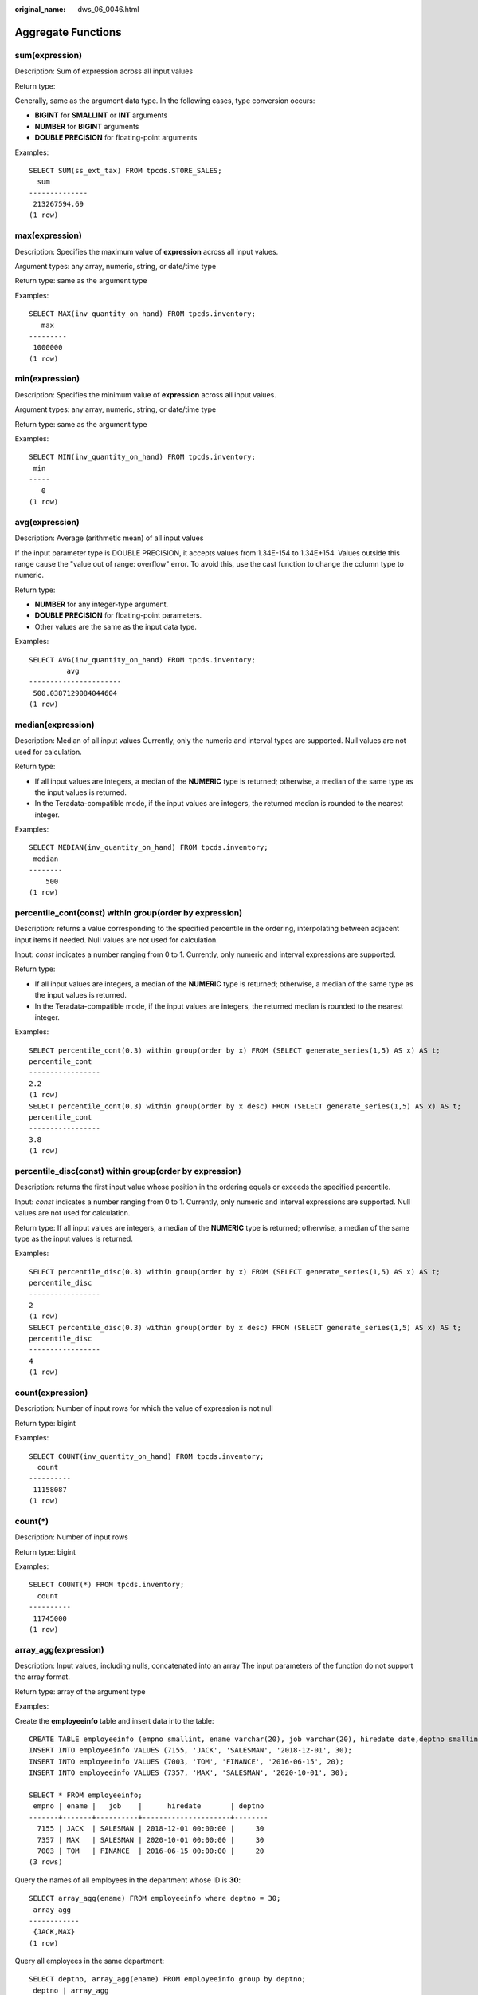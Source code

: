 :original_name: dws_06_0046.html

.. _dws_06_0046:

Aggregate Functions
===================

sum(expression)
---------------

Description: Sum of expression across all input values

Return type:

Generally, same as the argument data type. In the following cases, type conversion occurs:

-  **BIGINT** for **SMALLINT** or **INT** arguments
-  **NUMBER** for **BIGINT** arguments
-  **DOUBLE PRECISION** for floating-point arguments

Examples:

::

   SELECT SUM(ss_ext_tax) FROM tpcds.STORE_SALES;
     sum
   --------------
    213267594.69
   (1 row)

max(expression)
---------------

Description: Specifies the maximum value of **expression** across all input values.

Argument types: any array, numeric, string, or date/time type

Return type: same as the argument type

Examples:

::

   SELECT MAX(inv_quantity_on_hand) FROM tpcds.inventory;
      max
   ---------
    1000000
   (1 row)

min(expression)
---------------

Description: Specifies the minimum value of **expression** across all input values.

Argument types: any array, numeric, string, or date/time type

Return type: same as the argument type

Examples:

::

   SELECT MIN(inv_quantity_on_hand) FROM tpcds.inventory;
    min
   -----
      0
   (1 row)

avg(expression)
---------------

Description: Average (arithmetic mean) of all input values

If the input parameter type is DOUBLE PRECISION, it accepts values from 1.34E-154 to 1.34E+154. Values outside this range cause the "value out of range: overflow" error. To avoid this, use the cast function to change the column type to numeric.

Return type:

-  **NUMBER** for any integer-type argument.
-  **DOUBLE PRECISION** for floating-point parameters.
-  Other values are the same as the input data type.

Examples:

::

   SELECT AVG(inv_quantity_on_hand) FROM tpcds.inventory;
            avg
   ----------------------
    500.0387129084044604
   (1 row)

median(expression)
------------------

Description: Median of all input values Currently, only the numeric and interval types are supported. Null values are not used for calculation.

Return type:

-  If all input values are integers, a median of the **NUMERIC** type is returned; otherwise, a median of the same type as the input values is returned.
-  In the Teradata-compatible mode, if the input values are integers, the returned median is rounded to the nearest integer.

Examples:

::

   SELECT MEDIAN(inv_quantity_on_hand) FROM tpcds.inventory;
    median
   --------
       500
   (1 row)

percentile_cont(const) within group(order by expression)
--------------------------------------------------------

Description: returns a value corresponding to the specified percentile in the ordering, interpolating between adjacent input items if needed. Null values are not used for calculation.

Input: *const* indicates a number ranging from 0 to 1. Currently, only numeric and interval expressions are supported.

Return type:

-  If all input values are integers, a median of the **NUMERIC** type is returned; otherwise, a median of the same type as the input values is returned.
-  In the Teradata-compatible mode, if the input values are integers, the returned median is rounded to the nearest integer.

Examples:

::

   SELECT percentile_cont(0.3) within group(order by x) FROM (SELECT generate_series(1,5) AS x) AS t;
   percentile_cont
   -----------------
   2.2
   (1 row)
   SELECT percentile_cont(0.3) within group(order by x desc) FROM (SELECT generate_series(1,5) AS x) AS t;
   percentile_cont
   -----------------
   3.8
   (1 row)

percentile_disc(const) within group(order by expression)
--------------------------------------------------------

Description: returns the first input value whose position in the ordering equals or exceeds the specified percentile.

Input: *const* indicates a number ranging from 0 to 1. Currently, only numeric and interval expressions are supported. Null values are not used for calculation.

Return type: If all input values are integers, a median of the **NUMERIC** type is returned; otherwise, a median of the same type as the input values is returned.

Examples:

::

   SELECT percentile_disc(0.3) within group(order by x) FROM (SELECT generate_series(1,5) AS x) AS t;
   percentile_disc
   -----------------
   2
   (1 row)
   SELECT percentile_disc(0.3) within group(order by x desc) FROM (SELECT generate_series(1,5) AS x) AS t;
   percentile_disc
   -----------------
   4
   (1 row)

count(expression)
-----------------

Description: Number of input rows for which the value of expression is not null

Return type: bigint

Examples:

::

   SELECT COUNT(inv_quantity_on_hand) FROM tpcds.inventory;
     count
   ----------
    11158087
   (1 row)

count(*)
--------

Description: Number of input rows

Return type: bigint

Examples:

::

   SELECT COUNT(*) FROM tpcds.inventory;
     count
   ----------
    11745000
   (1 row)

array_agg(expression)
---------------------

Description: Input values, including nulls, concatenated into an array The input parameters of the function do not support the array format.

Return type: array of the argument type

Examples:

Create the **employeeinfo** table and insert data into the table:

::

   CREATE TABLE employeeinfo (empno smallint, ename varchar(20), job varchar(20), hiredate date,deptno smallint);
   INSERT INTO employeeinfo VALUES (7155, 'JACK', 'SALESMAN', '2018-12-01', 30);
   INSERT INTO employeeinfo VALUES (7003, 'TOM', 'FINANCE', '2016-06-15', 20);
   INSERT INTO employeeinfo VALUES (7357, 'MAX', 'SALESMAN', '2020-10-01', 30);

   SELECT * FROM employeeinfo;
    empno | ename |   job    |      hiredate       | deptno
   -------+-------+----------+---------------------+--------
     7155 | JACK  | SALESMAN | 2018-12-01 00:00:00 |     30
     7357 | MAX   | SALESMAN | 2020-10-01 00:00:00 |     30
     7003 | TOM   | FINANCE  | 2016-06-15 00:00:00 |     20
   (3 rows)

Query the names of all employees in the department whose ID is **30**:

::

   SELECT array_agg(ename) FROM employeeinfo where deptno = 30;
    array_agg
   ------------
    {JACK,MAX}
   (1 row)

Query all employees in the same department:

::

   SELECT deptno, array_agg(ename) FROM employeeinfo group by deptno;
    deptno | array_agg
   --------+------------
        30 | {JACK,MAX}
        20 | {TOM}
   (2 rows)

   SELECT distinct array_agg(ename) OVER (PARTITION BY deptno) FROM employeeinfo;
    array_agg
   ------------
    {TOM}
    {JACK,MAX}
   (2 rows)

Query all department IDs and deduplicate them:

::

   SELECT array_agg(distinct deptno) FROM employeeinfo group by deptno;
    array_agg
   -----------
    {20}
    {30}
   (2 rows)

Sort the deduplicated department IDs in descending order:

::

   SELECT array_agg(distinct deptno order by deptno desc) FROM employeeinfo;
    array_agg
   -----------
    {30,20}
   (1 row)

string_agg(expression, delimiter)
---------------------------------

Description: Input values concatenated into a string, separated by delimiter

Return type: same as the argument type

Examples:

Query all employees in the same department based on the created table **employeeinfo**:

::

   SELECT deptno, string_agg(ename,',') FROM employeeinfo group by deptno;
    deptno | string_agg
   --------+------------
        30 | JACK,MAX
        20 | TOM
   (2 rows)

Query employees whose work IDs are smaller than 7156:

::

   SELECT string_agg(ename,',') FROM employeeinfo where empno < 7156;
    string_agg
   ------------
    TOM,JACK
   (1 row)

listagg(expression [, delimiter]) WITHIN GROUP(ORDER BY order-list)
-------------------------------------------------------------------

Description: Aggregation column data sorted according to the mode specified by **WITHIN GROUP**, and concatenated to a string using the specified delimiter

-  **expression**: Mandatory. It specifies an aggregation column name or a column-based, valid expression. It does not support the **DISTINCT** keyword and the **VARIADIC** parameter.
-  **delimiter**: Optional. It specifies a delimiter, which can be a string constant or a deterministic expression based on a group of columns. The default value is empty.
-  **order-list**: Mandatory. It specifies the sorting mode in a group.

Return type: text

.. note::

   **listagg** is a column-to-row aggregation function, compatible with Oracle Database 11g Release 2. You can specify the **OVER** clause as a window function. When **listagg** is used as a window function, the **OVER** clause does not support the window sorting or framework of **ORDER BY**, so as to avoid ambiguity in **listagg** and **ORDER BY** of the **WITHIN GROUP** clause.

Examples:

The aggregation column is of the text character set type:

::

   SELECT deptno, listagg(ename, ',') WITHIN GROUP(ORDER BY ename) AS employees FROM emp GROUP BY deptno;
    deptno |              employees
   --------+--------------------------------------
        10 | CLARK,KING,MILLER
        20 | ADAMS,FORD,JONES,SCOTT,SMITH
        30 | ALLEN,BLAKE,JAMES,MARTIN,TURNER,WARD
   (3 rows)

The aggregation column is of the integer type:

::

   SELECT deptno, listagg(mgrno, ',') WITHIN GROUP(ORDER BY mgrno NULLS FIRST) AS mgrnos FROM emp GROUP BY deptno;
    deptno |            mgrnos
   --------+-------------------------------
        10 | 7782,7839
        20 | 7566,7566,7788,7839,7902
        30 | 7698,7698,7698,7698,7698,7839
   (3 rows)

The aggregation column is of the floating point type:

::

   SELECT job, listagg(bonus, '($); ') WITHIN GROUP(ORDER BY bonus DESC) || '($)' AS bonus FROM emp GROUP BY job;
       job     |                      bonus
   ------------+-------------------------------------------------
    CLERK      | 10234.21($); 2000.80($); 1100.00($); 1000.22($)
    PRESIDENT  | 23011.88($)
    ANALYST    | 2002.12($); 1001.01($)
    MANAGER    | 10000.01($); 2399.50($); 999.10($)
    SALESMAN   | 1000.01($); 899.00($); 99.99($); 9.00($)
   (5 rows)

The aggregation column is of the time type:

::

   SELECT deptno, listagg(hiredate, ', ') WITHIN GROUP(ORDER BY hiredate DESC) AS hiredates FROM emp GROUP BY deptno;
    deptno |                                                          hiredates
   --------+------------------------------------------------------------------------------------------------------------------------------
        10 | 1982-01-23 00:00:00, 1981-11-17 00:00:00, 1981-06-09 00:00:00
        20 | 2001-04-02 00:00:00, 1999-12-17 00:00:00, 1987-05-23 00:00:00, 1987-04-19 00:00:00, 1981-12-03 00:00:00
        30 | 2015-02-20 00:00:00, 2010-02-22 00:00:00, 1997-09-28 00:00:00, 1981-12-03 00:00:00, 1981-09-08 00:00:00, 1981-05-01 00:00:00
   (3 rows)

The aggregation column is of the time interval type:

::

   SELECT deptno, listagg(vacationTime, '; ') WITHIN GROUP(ORDER BY vacationTime DESC) AS vacationTime FROM emp GROUP BY deptno;
    deptno |                                    vacationtime
   --------+------------------------------------------------------------------------------------
        10 | 1 year 30 days; 40 days; 10 days
        20 | 70 days; 36 days; 9 days; 5 days
        30 | 1 year 1 mon; 2 mons 10 days; 30 days; 12 days 12:00:00; 4 days 06:00:00; 24:00:00
   (3 rows)

By default, the delimiter is empty:

::

   SELECT deptno, listagg(job) WITHIN GROUP(ORDER BY job) AS jobs FROM emp GROUP BY deptno;
    deptno |                     jobs
   --------+----------------------------------------------
        10 | CLERKMANAGERPRESIDENT
        20 | ANALYSTANALYSTCLERKCLERKMANAGER
        30 | CLERKMANAGERSALESMANSALESMANSALESMANSALESMAN
   (3 rows)

When **listagg** is used as a window function, the **OVER** clause does not support the window sorting of **ORDER BY**, and the **listagg** column is an ordered aggregation of the corresponding groups.

::

   SELECT deptno, mgrno, bonus, listagg(ename,'; ') WITHIN GROUP(ORDER BY hiredate) OVER(PARTITION BY deptno) AS employees FROM emp;
    deptno | mgrno |  bonus   |                 employees
   --------+-------+----------+-------------------------------------------
        10 |  7839 | 10000.01 | CLARK; KING; MILLER
        10 |       | 23011.88 | CLARK; KING; MILLER
        10 |  7782 | 10234.21 | CLARK; KING; MILLER
        20 |  7566 |  2002.12 | FORD; SCOTT; ADAMS; SMITH; JONES
        20 |  7566 |  1001.01 | FORD; SCOTT; ADAMS; SMITH; JONES
        20 |  7788 |  1100.00 | FORD; SCOTT; ADAMS; SMITH; JONES
        20 |  7902 |  2000.80 | FORD; SCOTT; ADAMS; SMITH; JONES
        20 |  7839 |   999.10 | FORD; SCOTT; ADAMS; SMITH; JONES
        30 |  7839 |  2399.50 | BLAKE; TURNER; JAMES; MARTIN; WARD; ALLEN
        30 |  7698 |     9.00 | BLAKE; TURNER; JAMES; MARTIN; WARD; ALLEN
        30 |  7698 |  1000.22 | BLAKE; TURNER; JAMES; MARTIN; WARD; ALLEN
        30 |  7698 |    99.99 | BLAKE; TURNER; JAMES; MARTIN; WARD; ALLEN
        30 |  7698 |  1000.01 | BLAKE; TURNER; JAMES; MARTIN; WARD; ALLEN
        30 |  7698 |   899.00 | BLAKE; TURNER; JAMES; MARTIN; WARD; ALLEN
   (14 rows)

group_concat(expression [ORDER BY {col_name \| expr} [ASC \| DESC]] [SEPARATOR str_val])
----------------------------------------------------------------------------------------

Description: concatenates the specified **str_val** delimiters used by column data into a string. The concatenation uses a sorting method that must be specified by the **ORDER BY** clause. **ORDER BY 1** is not allowed.

-  **expression**: (mandatory) specifies a column name or a column-based valid expression. It does not support the **DISTINCT** keyword or the **VARIADIC** parameter.
-  **str_val**: (optional) specifies a delimiter, which can be a string constant or a deterministic expression based on grouped columns. The default value indicates that commas (,) are used as delimiters.

Return type: text

.. note::

   The group_concat function is supported only in 8.1.2 or later.

Examples:

The default delimiter is a comma (,).

::

   SELECT group_concat(sname) FROM group_concat_test;
                  group_concat
   ------------------------------------------
    ADAMS,FORD,JONES,KING,MILLER,SCOTT,SMITH
   (1 row)

Delimiters can be customized for the **group_concat** function.

::

   SELECT group_concat(sname separator ';') from group_concat_test;
                  group_concat
   ------------------------------------------
    ADAMS;FORD;JONES;KING;MILLER;SCOTT;SMITH
   (1 row)

The **group_concat** function supports the **ORDER BY** clause, which concatenates column data in sequence.

::

   SELECT group_concat(sname order by snumber separator ';') FROM group_concat_test;
                  group_concat
   ------------------------------------------
    MILLER;FORD;SCOTT;SMITH;KING;JONES;ADAMS
   (1 row)

covar_pop(Y, X)
---------------

Description: Overall covariance

Return type: double precision

Examples:

::

    SELECT COVAR_POP(sr_fee, sr_net_loss) FROM tpcds.store_returns WHERE sr_customer_sk < 1000;
       covar_pop
   ------------------
    829.749627587403
   (1 row)

covar_samp(Y, X)
----------------

Description: Sample covariance

Return type: double precision

Examples:

::

   SELECT COVAR_SAMP(sr_fee, sr_net_loss) FROM tpcds.store_returns WHERE sr_customer_sk < 1000;
       covar_samp
   ------------------
    830.052235037289
   (1 row)

stddev_pop(expression)
----------------------

Description: Overall standard difference

If the input parameter type is DOUBLE PRECISION, it accepts values from 1.34E-154 to 1.34E+154. Values outside this range cause the "value out of range: overflow" error. To avoid this, use the cast function to change the column type to numeric.

Return type: **double precision** for floating-point arguments, otherwise **numeric**

Examples:

::

   SELECT STDDEV_POP(inv_quantity_on_hand) FROM tpcds.inventory WHERE inv_warehouse_sk = 1;
       stddev_pop
   ------------------
    289.224294957556
   (1 row)

stddev_samp(expression)
-----------------------

Description: Sample standard deviation of the input values

If the input parameter type is DOUBLE PRECISION, it accepts values from 1.34E-154 to 1.34E+154. Values outside this range cause the "value out of range: overflow" error. To avoid this, use the cast function to change the column type to numeric.

Return type: **double precision** for floating-point arguments, otherwise **numeric**

Examples:

::

   SELECT STDDEV_SAMP(inv_quantity_on_hand) FROM tpcds.inventory WHERE inv_warehouse_sk = 1;
      stddev_samp
   ------------------
    289.224359757315
   (1 row)

var_pop(expression)
-------------------

Description: Population variance of the input values (square of the population standard deviation)

If the input parameter type is DOUBLE PRECISION, it accepts values from 1.34E-154 to 1.34E+154. Values outside this range cause the "value out of range: overflow" error. To avoid this, use the cast function to change the column type to numeric.

Return type: **double precision** for floating-point arguments, otherwise **numeric**

Examples:

::

   SELECT VAR_POP(inv_quantity_on_hand) FROM tpcds.inventory WHERE inv_warehouse_sk = 1;
         var_pop
   --------------------
    83650.692793695475
   (1 row)

var_samp(expression)
--------------------

Description: Sample variance of the input values (square of the sample standard deviation)

If the input parameter type is DOUBLE PRECISION, it accepts values from 1.34E-154 to 1.34E+154. Values outside this range cause the "value out of range: overflow" error. To avoid this, use the cast function to change the column type to numeric.

Return type: **double precision** for floating-point arguments, otherwise **numeric**

Examples:

::

   SELECT VAR_SAMP(inv_quantity_on_hand) FROM tpcds.inventory WHERE inv_warehouse_sk = 1;
         var_samp
   --------------------
    83650.730277028768
   (1 row)

bit_and(expression)
-------------------

Description: The bitwise AND of all non-null input values, or null if none

Return type: same as the argument type

Examples:

::

   SELECT BIT_AND(inv_quantity_on_hand) FROM tpcds.inventory WHERE inv_warehouse_sk = 1;
    bit_and
   ---------
          0
   (1 row)

bit_or(expression)
------------------

Description: The bitwise OR of all non-null input values, or null if none

Return type: same as the argument type

Examples:

::

   SELECT BIT_OR(inv_quantity_on_hand) FROM tpcds.inventory WHERE inv_warehouse_sk = 1;
    bit_or
   --------
      1023
   (1 row)

bool_and(expression)
--------------------

Description: Its value is **true** if all input values are **true**, otherwise **false**.

Return type: Boolean

Examples:

::

   SELECT bool_and(100 <2500);
    bool_and
   ----------
    t
   (1 row)

bool_or(expression)
-------------------

Description: Its value is **true** if at least one input value is **true**, otherwise **false**.

Return type: Boolean

Examples:

::

   SELECT bool_or(100 <2500);
    bool_or
   ----------
    t
   (1 row)

corr(Y, X)
----------

Description: Correlation coefficient

Return type: double precision

Examples:

::

   SELECT CORR(sr_fee, sr_net_loss) FROM tpcds.store_returns WHERE sr_customer_sk < 1000;
          corr
   -------------------
    .0381383624904186
   (1 row)

every(expression)
-----------------

Description: Equivalent to **bool_and**

Return type: Boolean

Examples:

::

   SELECT every(100 <2500);
    every
   -------
    t
   (1 row)

rank(expression)
----------------

Description: The tuples in different groups are sorted non-consecutively by **expression**.

Return type: bigint

Examples:

::

   SELECT d_moy, d_fy_week_seq, rank() OVER(PARTITION BY d_moy ORDER BY d_fy_week_seq) FROM tpcds.date_dim WHERE d_moy < 4 AND d_fy_week_seq < 7 ORDER BY 1,2;
      d_moy | d_fy_week_seq | rank
   -------+---------------+------
        1 |             1 |    1
        1 |             1 |    1
        1 |             1 |    1
        1 |             1 |    1
        1 |             1 |    1
        1 |             1 |    1
        1 |             1 |    1
        1 |             2 |    8
        1 |             2 |    8
        1 |             2 |    8
        1 |             2 |    8
        1 |             2 |    8
        1 |             2 |    8
        1 |             2 |    8
        1 |             3 |   15
        1 |             3 |   15
        1 |             3 |   15
        1 |             3 |   15
        1 |             3 |   15
        1 |             3 |   15
        1 |             3 |   15
        1 |             4 |   22
        1 |             4 |   22
        1 |             4 |   22
        1 |             4 |   22
        1 |             4 |   22
        1 |             4 |   22
        1 |             4 |   22
        1 |             5 |   29
        1 |             5 |   29
        2 |             5 |    1
        2 |             5 |    1
        2 |             5 |    1
        2 |             5 |    1
        2 |             5 |    1
        2 |             6 |    6
        2 |             6 |    6
        2 |             6 |    6
        2 |             6 |    6
        2 |             6 |    6
        2 |             6 |    6
        2 |             6 |    6
   (42 rows)

regr_avgx(Y, X)
---------------

Description: Average of the independent variable (**sum(X)/N**)

Return type: double precision

Examples:

::

   SELECT REGR_AVGX(sr_fee, sr_net_loss) FROM tpcds.store_returns WHERE sr_customer_sk < 1000;
       regr_avgx
   ------------------
    578.606576740795
   (1 row)

regr_avgy(Y, X)
---------------

Description: Average of the dependent variable (**sum(Y)/N**)

Return type: double precision

Examples:

::

   SELECT REGR_AVGY(sr_fee, sr_net_loss) FROM tpcds.store_returns WHERE sr_customer_sk < 1000;
       regr_avgy
   ------------------
    50.0136711629602
   (1 row)

regr_count(Y, X)
----------------

Description: Number of input rows in which both expressions are non-null

Return type: bigint

Examples:

::

   SELECT REGR_COUNT(sr_fee, sr_net_loss) FROM tpcds.store_returns WHERE sr_customer_sk < 1000;
    regr_count
   ------------
          2743
   (1 row)

regr_intercept(Y, X)
--------------------

Description: y-intercept of the least-squares-fit linear equation determined by the (X, Y) pairs

Return type: double precision

Examples:

::

   SELECT REGR_INTERCEPT(sr_fee, sr_net_loss) FROM tpcds.store_returns WHERE sr_customer_sk < 1000;
     regr_intercept
   ------------------
    49.2040847848607
   (1 row)

regr_r2(Y, X)
-------------

Description: Square of the correlation coefficient

Return type: double precision

Examples:

::

   SELECT REGR_R2(sr_fee, sr_net_loss) FROM tpcds.store_returns WHERE sr_customer_sk < 1000;
         regr_r2
   --------------------
    .00145453469345058
   (1 row)

regr_slope(Y, X)
----------------

Description: Slope of the least-squares-fit linear equation determined by the (X, Y) pairs

Return type: double precision

Examples:

::

   SELECT REGR_SLOPE(sr_fee, sr_net_loss) FROM tpcds.store_returns WHERE sr_customer_sk < 1000;
        regr_slope
   --------------------
    .00139920009665259
   (1 row)

regr_sxx(Y, X)
--------------

Description: **sum(X^2) - sum(X)^2/N** (sum of squares of the independent variables)

Return type: double precision

Examples:

::

   SELECT REGR_SXX(sr_fee, sr_net_loss) FROM tpcds.store_returns WHERE sr_customer_sk < 1000;
        regr_sxx
   ------------------
    1626645991.46135
   (1 row)

regr_sxy(Y, X)
--------------

Description: **sum(X*Y) - sum(X) \* sum(Y)/N** ("sum of products" of independent times dependent variable)

Return type: double precision

Examples:

::

   SELECT REGR_SXY(sr_fee, sr_net_loss) FROM tpcds.store_returns WHERE sr_customer_sk < 1000;
        regr_sxy
   ------------------
    2276003.22847225
   (1 row)

regr_syy(Y, X)
--------------

Description: **sum(Y^2) - sum(Y)^2/N** ("sum of squares" of the dependent variable)

Return type: double precision

Examples:

::

   SELECT REGR_SYY(sr_fee, sr_net_loss) FROM tpcds.store_returns WHERE sr_customer_sk < 1000;
       regr_syy
   -----------------
    2189417.6547314
   (1 row)

stddev(expression)
------------------

Description: Alias of **stddev_samp**

If the input parameter type is DOUBLE PRECISION, it accepts values from 1.34E-154 to 1.34E+154. Values outside this range cause the "value out of range: overflow" error. To avoid this, use the cast function to change the column type to numeric.

Return type: **double precision** for floating-point arguments, otherwise **numeric**

Examples:

::

   SELECT STDDEV(inv_quantity_on_hand) FROM tpcds.inventory WHERE inv_warehouse_sk = 1;
         stddev
   ------------------
    289.224359757315
   (1 row)

variance(expexpression,ression)
-------------------------------

Description: Alias of **var_samp**

If the input parameter type is DOUBLE PRECISION, it accepts values from 1.34E-154 to 1.34E+154. Values outside this range cause the "value out of range: overflow" error. To avoid this, use the cast function to change the column type to numeric.

Return type: **double precision** for floating-point arguments, otherwise **numeric**

Examples:

::

   SELECT VARIANCE(inv_quantity_on_hand) FROM tpcds.inventory WHERE inv_warehouse_sk = 1;
         variance
   --------------------
    83650.730277028768
   (1 row)

checksum(expression)
--------------------

Description: Returns the CHECKSUM value of all input values. This function can be used to check whether the data in the tables before and after GaussDB(DWS) data restoration or migration is the same. Other databases cannot be checked by using this function. Before and after database backup, database restoration, or data migration, you need to manually run SQL commands to obtain the execution results. Compare the obtained execution results to check whether the data in the tables before and after the backup or migration is the same.

.. note::

   -  For large tables, the CHECKSUM function may take a long time.
   -  If the CHECKSUM values of two tables are different, it indicates that the contents of the two tables are different. Using the hash function in the CHECKSUM function may incur conflicts. There is low possibility that two tables with different contents may have the same CHECKSUM value. The same problem may occur when CHECKSUM is used for columns.
   -  If the time type is timestamp, timestamptz, or smalldatetime, ensure that the time zone settings are the same when calculating the CHECKSUM value.

-  If the CHECKSUM value of a column is calculated and the column type can be changed to TEXT by default, set *expression* to the column name.
-  If the CHECKSUM value of a column is calculated and the column type cannot be changed to TEXT by default, set *expression* to *Column name*\ **::TEXT**.
-  If the CHECKSUM value of all columns is calculated, set *expression* to *Table name*\ **::TEXT**.

The following types of data can be converted into TEXT types by default: char, name, int8, int2, int1, int4, raw, pg_node_tree, float4, float8, bpchar, varchar, nvarchar2, date, timestamp, timestamptz, numeric, and smalldatetime. Other types need to be forcibly converted to TEXT.

Return type: numeric

Examples:

The following shows the CHECKSUM value of a column that can be converted to the TEXT type by default:

::

   SELECT CHECKSUM(inv_quantity_on_hand) FROM tpcds.inventory;
        checksum
   -------------------
    24417258945265247
   (1 row)

CHECKSUM value of a column that cannot be converted to the TEXT type by default (Note that the CHECKSUM parameter is *column_name*\ **::TEXT**):

::

   SELECT CHECKSUM(inv_quantity_on_hand::TEXT) FROM tpcds.inventory;
        checksum
   -------------------
    24417258945265247
   (1 row)

The following shows the CHECKSUM value of all columns in a table. Note that the CHECKSUM parameter is set to *Table name*\ **::TEXT**. The table name is not modified by its schema.

::

   SELECT CHECKSUM(inventory::TEXT) FROM tpcds.inventory;
        checksum
   -------------------
    25223696246875800
   (1 row)

